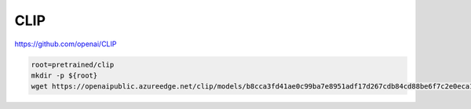 CLIP
====

https://github.com/openai/CLIP

.. code-block:: bash

    root=pretrained/clip
    mkdir -p ${root}
    wget https://openaipublic.azureedge.net/clip/models/b8cca3fd41ae0c99ba7e8951adf17d267cdb84cd88be6f7c2e0eca1737a03836/ViT-L-14.pt -P ${root}
